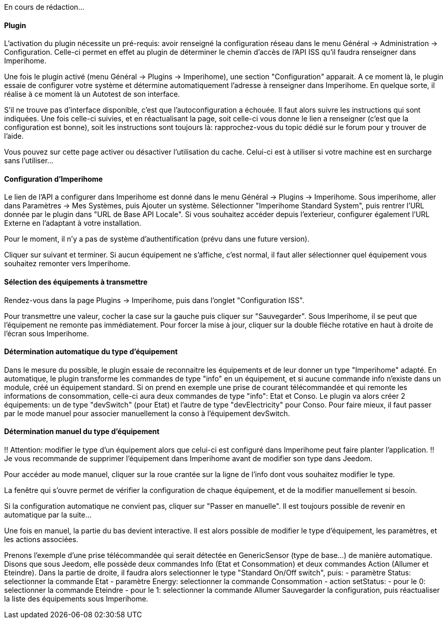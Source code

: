 En cours de rédaction...

==== Plugin
L'activation du plugin nécessite un pré-requis: avoir renseigné la configuration réseau dans le menu Général -> Administration -> Configuration.
Celle-ci permet en effet au plugin de déterminer le chemin d'accès de l'API ISS qu'il faudra renseigner dans Imperihome.

Une fois le plugin activé (menu Général -> Plugins -> Imperihome), une section "Configuration" apparait.
A ce moment là, le plugin essaie de configurer votre système et détermine automatiquement l'adresse à renseigner dans Imperihome. En quelque sorte, il réalise à ce moment là un Autotest de son interface.

S'il ne trouve pas d'interface disponible, c'est que l'autoconfiguration a échouée. Il faut alors suivre les instructions qui sont indiquées.
Une fois celle-ci suivies, et en réactualisant la page, soit celle-ci vous donne le lien a renseigner (c'est que la configuration est bonne), soit les instructions sont toujours là: rapprochez-vous du topic dédié sur le forum pour y trouver de l'aide.

Vous pouvez sur cette page activer ou désactiver l'utilisation du cache. Celui-ci est à utiliser si votre machine est en surcharge sans l'utiliser...

==== Configuration d'Imperihome
Le lien de l'API a configurer dans Imperihome est donné dans le menu Général -> Plugins -> Imperihome.
Sous imperihome, aller dans Paramètres -> Mes Systèmes, puis Ajouter un système. Sélectionner "Imperihome Standard System", puis rentrer l'URL donnée par le plugin dans "URL de Base API Locale".
Si vous souhaitez accéder depuis l'exterieur, configurer également l'URL Externe en l'adaptant à votre installation.

Pour le moment, il n'y a pas de système d'authentification (prévu dans une future version).

Cliquer sur suivant et terminer. Si aucun équipement ne s'affiche, c'est normal, il faut aller sélectionner quel équipement vous souhaitez remonter vers Imperihome.

==== Sélection des équipements à transmettre
Rendez-vous dans la page Plugins -> Imperihome, puis dans l'onglet "Configuration ISS".

Pour transmettre une valeur, cocher la case sur la gauche puis cliquer sur "Sauvegarder". Sous Imperihome, il se peut que l'équipement ne remonte pas immédiatement. Pour forcer la mise à jour, cliquer sur la double fléche rotative en haut à droite de l'écran sous Imperihome.

==== Détermination automatique du type d'équipement
Dans le mesure du possible, le plugin essaie de reconnaitre les équipements et de leur donner un type "Imperihome" adapté.
En automatique, le plugin transforme les commandes de type "info" en un équipement, et si aucune commande info n'existe dans un module, créé un équipement standard.
Si on prend en exemple une prise de courant télécommandée et qui remonte les informations de consommation, celle-ci aura deux commandes de type "info": Etat et Conso.
Le plugin va alors créer 2 équipements: un de type "devSwitch" (pour Etat) et l'autre de type "devElectricity" pour Conso.
Pour faire mieux, il faut passer par le mode manuel pour associer manuellement la conso à l'équipement devSwitch.

==== Détermination manuel du type d'équipement
!! Attention: modifier le type d'un équipement alors que celui-ci est configuré dans Imperihome peut faire planter l'application.
!! Je vous recommande de supprimer l'équipement dans Imperihome avant de modifier son type dans Jeedom.

Pour accéder au mode manuel, cliquer sur la roue crantée sur la ligne de l'info dont vous souhaitez modifier le type.

La fenêtre qui s'ouvre permet de vérifier la configuration de chaque équipement, et de la modifier manuellement si besoin.

Si la configuration automatique ne convient pas, cliquer sur "Passer en manuelle". Il est toujours possible de revenir en automatique par la suite...

Une fois en manuel, la partie du bas devient interactive. Il est alors possible de modifier le type d'équipement, les paramètres, et les actions associées.

Prenons l'exemple d'une prise télécommandée qui serait détectée en GenericSensor (type de base...) de manière automatique.
Disons que sous Jeedom, elle possède deux commandes Info (Etat et Consommation) et deux commandes Action (Allumer et Eteindre).
Dans la partie de droite, il faudra alors selectionner le type "Standard On/Off switch", puis:
 - paramètre Status: selectionner la commande Etat
 - paramètre Energy: selectionner la commande Consommation
 - action setStatus: 
   - pour le 0: selectionner la commande Eteindre
   - pour le 1: selectionner la commande Allumer
Sauvegarder la configuration, puis réactualiser la liste des équipements sous Imperihome.
